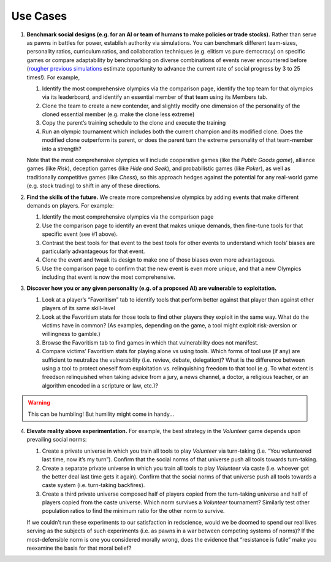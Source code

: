 Use Cases
=========


1. **Benchmark social designs (e.g. for an AI or team of humans to make 
   policies or trade stocks).** Rather than serve as pawns in battles for 
   power, establish authority via simulations. You can benchmark different 
   team-sizes, personality ratios, curriculum ratios, and collaboration 
   techniques (e.g. elitism vs pure democracy) on specific games or 
   compare adaptability by benchmarking on diverse combinations of events 
   never encountered before (`rougher previous simulations <https://figshare.
   com/articles/dataset/Varieties_of_Elitism/7052264>`_ estimate opportunity 
   to advance the current rate of social progress by 3 to 25 times!). For 
   example,   

   #. Identify the most comprehensive olympics via the comparison page, 
      identify the top team for that olympics via its leaderboard, and 
      identify an essential member of that team using its Members tab.
   #. Clone the team to create a new contender, and slightly modify one 
      dimension of the personality of the cloned essential member (e.g. make 
      the clone less extreme)
   #. Copy the parent’s training schedule to the clone and execute the training
   #. Run an olympic tournament which includes both the current champion and 
      its modified clone. Does the modified clone outperform its parent, or 
      does the parent turn the extreme personality of that team-member into a 
      strength?

   Note that the most comprehensive olympics will include cooperative games 
   (like the *Public Goods game*), alliance games (like *Risk*), deception 
   games (like *Hide and Seek*), and probabilistic games (like *Poker*), 
   as well as traditionally competitive games (like *Chess*), so this approach 
   hedges against the potential for any real-world game (e.g. stock trading) to 
   shift in any of these directions.

2. **Find the skills of the future.** We create more comprehensive olympics by 
   adding events that make different demands on players. For example:

   #. Identify the most comprehensive olympics via the comparison page
   #. Use the comparison page to identify an event that makes unique demands, 
      then fine-tune tools for that specific event (see #1 above). 
   #. Contrast the best tools for that event to the best tools for other 
      events to understand which tools’ biases are particularly advantageous 
      for that event.
   #. Clone the event and tweak its design to make one of those biases even 
      more advantageous.
   #. Use the comparison page to confirm that the new event is even more 
      unique, and that a new Olympics including that event is now the most 
      comprehensive. 

3. **Discover how you or any given personality (e.g. of a proposed AI) are 
   vulnerable to exploitation.**

   #. Look at a player’s “Favoritism” tab to identify tools that perform 
      better against that player than against other players of its same 
      skill-level 
   #. Look at the Favoritism stats for those tools to find other players they 
      exploit in the same way. What do the victims have in common? (As 
      examples, depending on the game, a tool might exploit risk-aversion or 
      willingness to gamble.)
   #. Browse the Favoritism tab to find games in which that vulnerability 
      does not manifest.
   #. Compare victims’ Favoritism stats for playing alone vs using tools. 
      Which forms of tool use (if any) are sufficient to neutralize the 
      vulnerability (i.e. review, debate, delegation)? What is the difference 
      between using a tool to protect oneself from exploitation vs. 
      relinquishing freedom to that tool (e.g. To what extent is freedson 
      relinquished when taking advice from a jury, a news channel, a doctor, 
      a religious teacher, or an algorithm encoded in a scripture or law, 
      etc.)?

.. warning:: This can be humbling! But humility might come in handy...

4. **Elevate reality above experimentation.** For example, the best strategy 
   in the *Volunteer* game depends upon prevailing social norms: 

   #. Create a private universe in which you train all tools to play 
      *Volunteer* via turn-taking (i.e. “You volunteered last time, now it’s 
      my turn”). Confirm that the social norms of that universe push all 
      tools towards turn-taking.
   #. Create a separate private universe in which you train all tools to 
      play *Volunteer* via caste (i.e. whoever got the better deal last time 
      gets it again). Confirm that the social norms of that universe push 
      all tools towards a caste system (i.e. turn-taking backfires). 
   #. Create a third private universe composed half of players copied from 
      the turn-taking universe and half of players copied from the caste 
      universe. Which norm survives a *Volunteer* tournament? Similarly test 
      other population ratios to find the minimum ratio for the other norm 
      to survive. 

   If we couldn’t run these experiments to our satisfaction in redscience, 
   would we be doomed to spend our real lives serving as the subjects of 
   such experiments (i.e. as pawns in a war between competing systems of 
   norms)? If the most-defensible norm is one you considered morally wrong, 
   does the evidence that “resistance is futile” make you reexamine the 
   basis for that moral belief?
